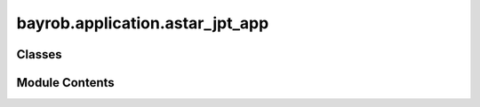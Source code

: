 bayrob.application.astar_jpt_app
================================

.. py:module:: bayrob.application.astar_jpt_app


Classes
-------

.. autoapisummary::

   bayrob.application.astar_jpt_app.SubAStar_
   bayrob.application.astar_jpt_app.SubAStarBW_


Module Contents
---------------

.. py:class:: SubAStar_(initstate: bayrob.core.astar_jpt.State, goal: bayrob.core.astar_jpt.Goal, models: Dict, state_similarity: float = 0.2, goal_confidence: float = 0.2)

   Bases: :py:obj:`bayrob.core.astar_jpt.SubAStar`


   .. py:method:: stepcost(state, parent) -> float


   .. py:method:: h(state: bayrob.core.astar_jpt.State) -> float


   .. py:method:: plot_pos(path: List, title: str = None, conf: float = None, limx: Tuple = None, limy: Tuple = None, limz: Tuple = None, save: str = None, show: bool = True) -> plotly.graph_objs.Figure


   .. py:method:: plot_dir(path: List, title: str = None, conf: float = None, limx: Tuple = None, limy: Tuple = None, limz: Tuple = None, save: str = None, show: bool = True) -> plotly.graph_objs.Figure


   .. py:method:: plot_path(xvar, yvar, p: List, obstacles: List = None, title: str = None, save: str = None, show: bool = False, limx: Tuple = None, limy: Tuple = None) -> plotly.graph_objs.Figure


   .. py:method:: gendata(xvar, yvar, state, conf: float = None)


   .. py:method:: plot(node: jpt.trees.Node, **kwargs) -> plotly.graph_objs.Figure

      ONLY FOR GRIDWORLD DATA
              



.. py:class:: SubAStarBW_(initstate: bayrob.core.astar_jpt.State, goal: bayrob.core.astar_jpt.Goal, models: Dict, state_similarity: float = 0.2, goal_confidence: float = 0.2)

   Bases: :py:obj:`bayrob.core.astar_jpt.SubAStarBW`


   .. py:method:: stepcost(state, parent) -> float


   .. py:method:: h(state: bayrob.core.astar_jpt.State) -> float


   .. py:method:: plot_pos(path: List, title: str = None, conf: float = None, limx: Tuple = None, limy: Tuple = None, limz: Tuple = None, save: str = None, show: bool = True) -> plotly.graph_objs.Figure


   .. py:method:: plot_dir(path: List, title: str = None, conf: float = None, limx: Tuple = None, limy: Tuple = None, limz: Tuple = None, save: str = None, show: bool = True) -> plotly.graph_objs.Figure


   .. py:method:: plot_path(xvar, yvar, p: List, obstacles: List = None, title: str = None, save: str = None, show: bool = False, limx: Tuple = None, limy: Tuple = None) -> plotly.graph_objs.Figure


   .. py:method:: gendata(xvar, yvar, state, conf: float = None)


   .. py:method:: plot(node: jpt.trees.Node, **kwargs) -> plotly.graph_objs.Figure



